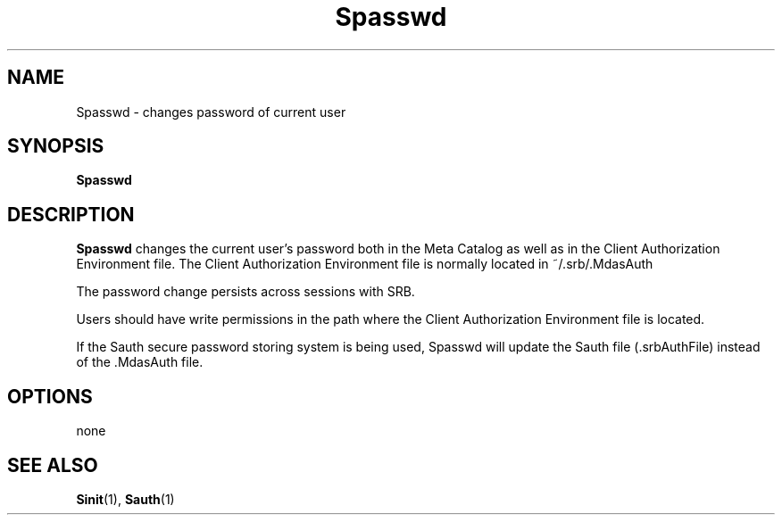 .\" For ascii version, process this file with
.\" groff -man -Tascii Spasswd.1
.\"
.TH Spasswd 1 "Jan 2003 " "Storage Resource Broker" "User SRB Commands"
.SH NAME
Spasswd \- changes password of current user
.SH SYNOPSIS
.B Spasswd
.SH DESCRIPTION
.B "Spasswd"
changes the current user's password both in the
Meta Catalog as well as in the Client Authorization Environment
file. The Client Authorization Environment file is normally
located in  ~/.srb/.MdasAuth
.sp
The password change persists across sessions with SRB.
.sp
Users should have write permissions in the path where the Client
Authorization Environment file is located.
.sp
If the Sauth secure password storing system is being used, Spasswd
will update the Sauth file (.srbAuthFile) instead of the .MdasAuth 
file.
.PP
.SH "OPTIONS"
none
.SH "SEE ALSO"
.BR Sinit (1),
.BR Sauth (1)

